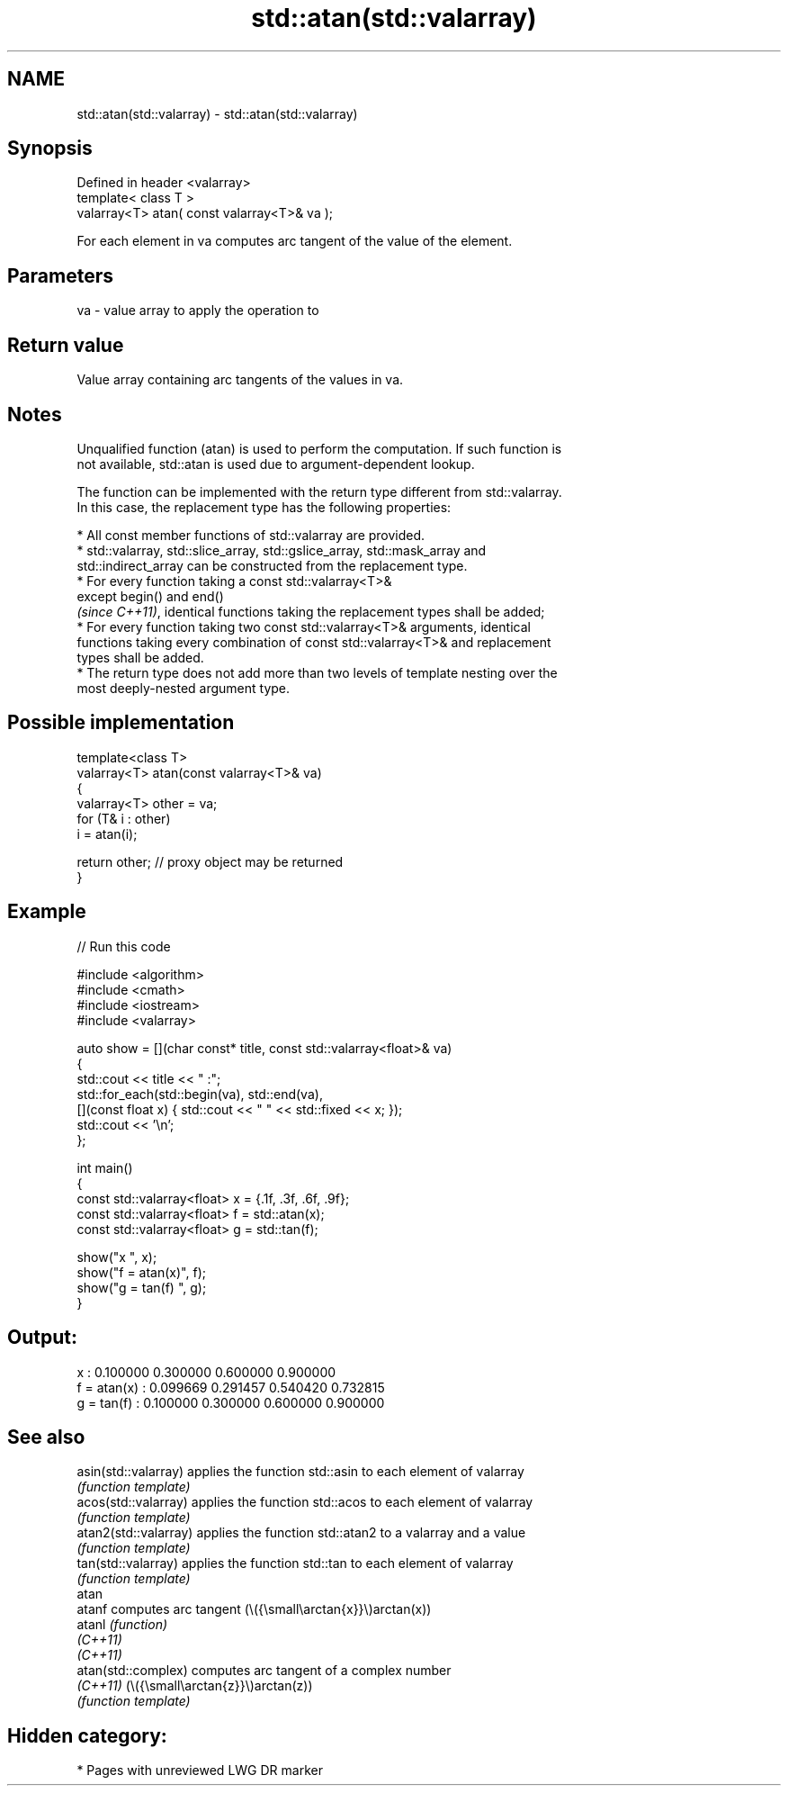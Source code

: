 .TH std::atan(std::valarray) 3 "2024.06.10" "http://cppreference.com" "C++ Standard Libary"
.SH NAME
std::atan(std::valarray) \- std::atan(std::valarray)

.SH Synopsis
   Defined in header <valarray>
   template< class T >
   valarray<T> atan( const valarray<T>& va );

   For each element in va computes arc tangent of the value of the element.

.SH Parameters

   va - value array to apply the operation to

.SH Return value

   Value array containing arc tangents of the values in va.

.SH Notes

   Unqualified function (atan) is used to perform the computation. If such function is
   not available, std::atan is used due to argument-dependent lookup.

   The function can be implemented with the return type different from std::valarray.
   In this case, the replacement type has the following properties:

     * All const member functions of std::valarray are provided.
     * std::valarray, std::slice_array, std::gslice_array, std::mask_array and
       std::indirect_array can be constructed from the replacement type.
     * For every function taking a const std::valarray<T>&
       except begin() and end()
       \fI(since C++11)\fP, identical functions taking the replacement types shall be added;
     * For every function taking two const std::valarray<T>& arguments, identical
       functions taking every combination of const std::valarray<T>& and replacement
       types shall be added.
     * The return type does not add more than two levels of template nesting over the
       most deeply-nested argument type.

.SH Possible implementation

   template<class T>
   valarray<T> atan(const valarray<T>& va)
   {
       valarray<T> other = va;
       for (T& i : other)
           i = atan(i);

       return other; // proxy object may be returned
   }

.SH Example


// Run this code

 #include <algorithm>
 #include <cmath>
 #include <iostream>
 #include <valarray>

 auto show = [](char const* title, const std::valarray<float>& va)
 {
     std::cout << title << " :";
     std::for_each(std::begin(va), std::end(va),
         [](const float x) { std::cout << "  " << std::fixed << x; });
     std::cout << '\\n';
 };

 int main()
 {
     const std::valarray<float> x = {.1f, .3f, .6f, .9f};
     const std::valarray<float> f = std::atan(x);
     const std::valarray<float> g = std::tan(f);

     show("x          ", x);
     show("f = atan(x)", f);
     show("g = tan(f) ", g);
 }

.SH Output:

 x           :  0.100000  0.300000  0.600000  0.900000
 f = atan(x) :  0.099669  0.291457  0.540420  0.732815
 g = tan(f)  :  0.100000  0.300000  0.600000  0.900000

.SH See also

   asin(std::valarray)  applies the function std::asin to each element of valarray
                        \fI(function template)\fP
   acos(std::valarray)  applies the function std::acos to each element of valarray
                        \fI(function template)\fP
   atan2(std::valarray) applies the function std::atan2 to a valarray and a value
                        \fI(function template)\fP
   tan(std::valarray)   applies the function std::tan to each element of valarray
                        \fI(function template)\fP
   atan
   atanf                computes arc tangent (\\({\\small\\arctan{x}}\\)arctan(x))
   atanl                \fI(function)\fP
   \fI(C++11)\fP
   \fI(C++11)\fP
   atan(std::complex)   computes arc tangent of a complex number
   \fI(C++11)\fP              (\\({\\small\\arctan{z}}\\)arctan(z))
                        \fI(function template)\fP

.SH Hidden category:
     * Pages with unreviewed LWG DR marker
